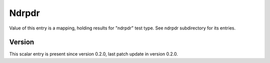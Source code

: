 ..
   Copyright (c) 2021 Cisco and/or its affiliates.
   Licensed under the Apache License, Version 2.0 (the "License");
   you may not use this file except in compliance with the License.
   You may obtain a copy of the License at:
..
       http://www.apache.org/licenses/LICENSE-2.0
..
   Unless required by applicable law or agreed to in writing, software
   distributed under the License is distributed on an "AS IS" BASIS,
   WITHOUT WARRANTIES OR CONDITIONS OF ANY KIND, either express or implied.
   See the License for the specific language governing permissions and
   limitations under the License.


Ndrpdr
^^^^^^

Value of this entry is a mapping, holding results for "ndrpdr" test type.
See ndrpdr subdirectory for its entries.

Version
~~~~~~~

This scalar entry is present since version 0.2.0,
last patch update in version 0.2.0.
